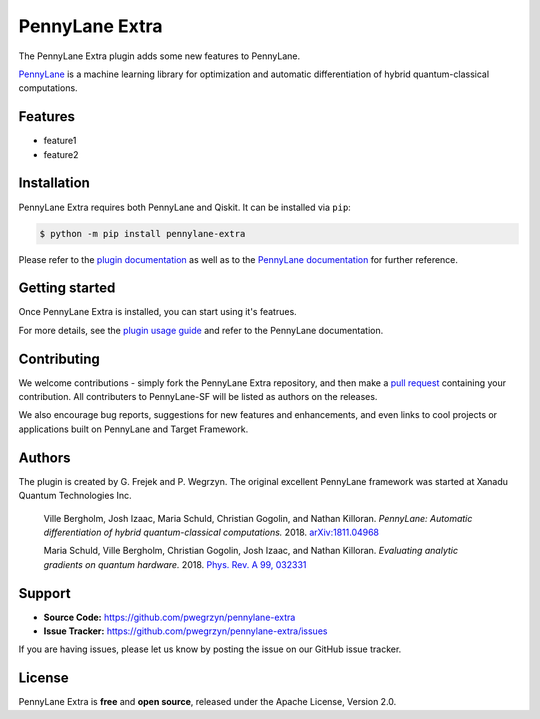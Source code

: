 PennyLane Extra
#########################

The PennyLane Extra plugin adds some new features to PennyLane.

`PennyLane <https://pennylane.readthedocs.io>`_ is a machine learning library for optimization
and automatic differentiation of hybrid quantum-classical computations.


Features
========

* feature1

* feature2


Installation
============

PennyLane Extra requires both PennyLane and Qiskit. It can be installed via ``pip``:

.. code-block:: bash

    $ python -m pip install pennylane-extra

Please refer to the `plugin documentation <https://pennylane-extra.readthedocs.io/>`_ as
well as to the `PennyLane documentation <https://pennylane.readthedocs.io/>`_ for further reference.

Getting started
===============

Once PennyLane Extra is installed, you can start using it's featrues.

For more details, see the
`plugin usage guide <https://pennylane-extra.readthedocs.io/en/latest/usage.html>`_ and refer
to the PennyLane documentation.


Contributing
============

We welcome contributions - simply fork the PennyLane Extra repository, and then make a
`pull request <https://help.github.com/articles/about-pull-requests/>`_ containing your contribution.
All contributers to PennyLane-SF will be listed as authors on the releases.

We also encourage bug reports, suggestions for new features and enhancements, and even links to cool
projects or applications built on PennyLane and Target Framework.


Authors
=======

The plugin is created by G. Frejek and P. Wegrzyn. The original excellent PennyLane framework was 
started at Xanadu Quantum Technologies Inc.

    Ville Bergholm, Josh Izaac, Maria Schuld, Christian Gogolin, and Nathan Killoran.
    *PennyLane: Automatic differentiation of hybrid quantum-classical computations.* 2018.
    `arXiv:1811.04968 <https://arxiv.org/abs/1811.04968>`_

    Maria Schuld, Ville Bergholm, Christian Gogolin, Josh Izaac, and Nathan Killoran.
    *Evaluating analytic gradients on quantum hardware.* 2018.
    `Phys. Rev. A 99, 032331 <https://journals.aps.org/pra/abstract/10.1103/PhysRevA.99.032331>`_


Support
=======

- **Source Code:** https://github.com/pwegrzyn/pennylane-extra
- **Issue Tracker:** https://github.com/pwegrzyn/pennylane-extra/issues

If you are having issues, please let us know by posting the issue on our GitHub issue tracker.


License
=======

PennyLane Extra is **free** and **open source**, released under the Apache License, Version 2.0.